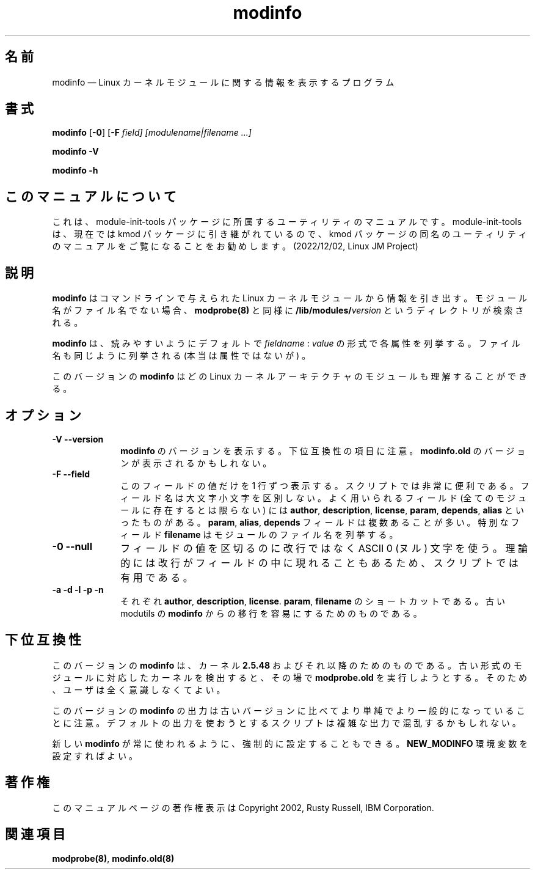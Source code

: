 .de  P!
.fl
\!!1 setgray
.fl
\\&.\"
.fl
\!!0 setgray
.fl			\" force out current output buffer
\!!save /psv exch def currentpoint translate 0 0 moveto
\!!/showpage{}def
.fl			\" prolog
.sy sed -e 's/^/!/' \\$1\" bring in postscript file
\!!psv restore
.
.de pF
.ie     \\*(f1 .ds f1 \\n(.f
.el .ie \\*(f2 .ds f2 \\n(.f
.el .ie \\*(f3 .ds f3 \\n(.f
.el .ie \\*(f4 .ds f4 \\n(.f
.el .tm ? font overflow
.ft \\$1
..
.\" $Header: /JM/JM/manual/module-init-tools/original/man8/modinfo.8,v 1.1 2005/07/10 14:15:02 nakano Exp $
.\"
.\"	transcript compatibility for postscript use.
.\"
.\"	synopsis:  .P! <file.ps>
.\"
.de  fP
.ie     !\\*(f4 \{\
.	ft \\*(f4
.	ds f4\"
'	br \}
.el .ie !\\*(f3 \{\
.	ft \\*(f3
.	ds f3\"
'	br \}
.el .ie !\\*(f2 \{\
.	ft \\*(f2
.	ds f2\"
'	br \}
.el .ie !\\*(f1 \{\
.	ft \\*(f1
.	ds f1\"
'	br \}
.el .tm ? font underflow
..
.\"
.ds f1 
.\"
.ds f2 
.\"
.ds f3 
.\"
.ds f4 
'\" t 
.ta 8n 16n 24n 32n 40n 48n 56n 64n 72n
.\"*******************************************************************
.\"
.\" This file was generated with po4a. Translate the source file.
.\"
.\"*******************************************************************
.\"
.\" Japanese Version Copyright (C) 2005 Suzuki Takashi
.\"         all rights reserved.
.\" Translated Sat Jul  9 17:17:44 JST 2005
.\"         by Suzuki Takashi <JM@linux.or.jp>.
.\"
.TH modinfo 8   
.SH 名前
modinfo \(em Linux カーネルモジュールに関する情報を表示するプログラム
.SH 書式
.PP
\fBmodinfo\fP [\fB\-0\fP] [\fB\-F \fP\fIfield\fP\fI] [modulename|filename \&...]\fP
.PP
\fBmodinfo \-V\fP
.PP
\fBmodinfo \-h\fP
.SH このマニュアルについて
.PP
これは、module-init-tools 
パッケージに所属するユーティリティのマニュアルです。module-init-tools
は、現在では kmod パッケージに引き継がれているので、kmod
パッケージの同名のユーティリティのマニュアルをご覧になることをお勧めします。
(2022/12/02, Linux JM Project)
.SH 説明
.PP
\fBmodinfo\fP はコマンドラインで与えられた Linux カーネルモジュールから 情報を引き出す。 モジュール名がファイル名でない場合、
\fBmodprobe\fP\fB(8)\fP と同様に \fB/lib/modules/\fP\fIversion\fP というディレクトリが検索される。
 
.PP
\fBmodinfo\fP は、読みやすいようにデフォルトで \fIfieldname\fP : \fIvalue\fP の形式で各属性を列挙する。
ファイル名も同じように列挙される (本当は属性ではないが) 。
 
.PP
このバージョンの \fBmodinfo\fP はどの Linux カーネルアーキテクチャの モジュールも理解することができる。
.SH オプション
.IP "\fB\-V\fP \fB\-\-version\fP         " 10
\fBmodinfo\fP のバージョンを表示する。 下位互換性の項目に注意。 \fBmodinfo.old\fP のバージョンが表示されるかもしれない。
 
.IP "\fB\-F\fP \fB\-\-field\fP         " 10
このフィールドの値だけを 1 行ずつ表示する。 スクリプトでは非常に便利である。 フィールド名は大文字小文字を区別しない。 よく用いられるフィールド
(全てのモジュールに存在するとは限らない) には \fBauthor\fP, \fBdescription\fP, \fBlicense\fP, \fBparam\fP,
\fBdepends\fP, \fBalias\fP といったものがある。 \fBparam\fP, \fBalias\fP, \fBdepends\fP
フィールドは複数あることが多い。 特別なフィールド \fBfilename\fP はモジュールのファイル名を列挙する。
 
.IP "\fB\-0\fP \fB\-\-null\fP         " 10
フィールドの値を区切るのに改行ではなく ASCII 0 (ヌル) 文字を使う。 理論的には改行がフィールドの中に現れることもあるため、
スクリプトでは有用である。
 
.IP "\fB\-a\fP \fB\-d\fP \fB\-l\fP \fB\-p\fP \fB\-n\fP         " 10
それぞれ \fBauthor\fP, \fBdescription\fP, \fBlicense\fP.  \fBparam\fP, \fBfilename\fP の
ショートカットである。 古い modutils の \fBmodinfo\fP からの移行を容易にするためのものである。
 
.SH 下位互換性
.PP
このバージョンの \fBmodinfo\fP は、 カーネル \fB2.5.48\fP およびそれ以降のためのものである。
古い形式のモジュールに対応したカーネルを検出すると、 その場で \fBmodprobe.old\fP を実行しようとする。
そのため、ユーザは全く意識しなくてよい。
.PP
このバージョンの \fBmodinfo\fP の出力は 古いバージョンに比べてより単純でより一般的になっていることに注意。
デフォルトの出力を使おうとするスクリプトは 複雑な出力で混乱するかもしれない。
 
.PP
新しい \fBmodinfo\fP が常に使われるように、 強制的に設定することもできる。 \fBNEW_MODINFO\fP 環境変数を設定すればよい。
 
.SH 著作権
.PP
このマニュアルページの著作権表示は Copyright 2002, Rusty Russell, IBM Corporation.
 
.SH 関連項目
.PP
\fBmodprobe\fP\fB(8)\fP, \fBmodinfo.old\fP\fB(8)\fP
.\" created by instant / docbook-to-man, Tue 09 Mar 2004, 08:43 
